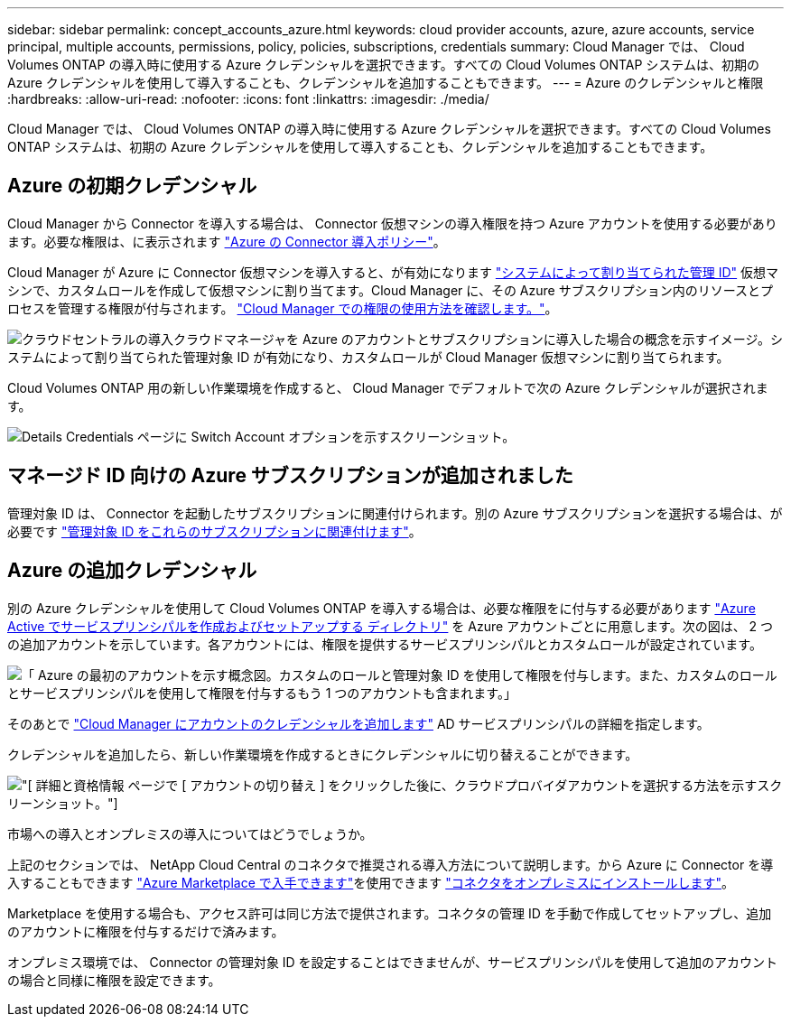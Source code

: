 ---
sidebar: sidebar 
permalink: concept_accounts_azure.html 
keywords: cloud provider accounts, azure, azure accounts, service principal, multiple accounts, permissions, policy, policies, subscriptions, credentials 
summary: Cloud Manager では、 Cloud Volumes ONTAP の導入時に使用する Azure クレデンシャルを選択できます。すべての Cloud Volumes ONTAP システムは、初期の Azure クレデンシャルを使用して導入することも、クレデンシャルを追加することもできます。 
---
= Azure のクレデンシャルと権限
:hardbreaks:
:allow-uri-read: 
:nofooter: 
:icons: font
:linkattrs: 
:imagesdir: ./media/


[role="lead"]
Cloud Manager では、 Cloud Volumes ONTAP の導入時に使用する Azure クレデンシャルを選択できます。すべての Cloud Volumes ONTAP システムは、初期の Azure クレデンシャルを使用して導入することも、クレデンシャルを追加することもできます。



== Azure の初期クレデンシャル

Cloud Manager から Connector を導入する場合は、 Connector 仮想マシンの導入権限を持つ Azure アカウントを使用する必要があります。必要な権限は、に表示されます https://mysupport.netapp.com/site/info/cloud-manager-policies["Azure の Connector 導入ポリシー"^]。

Cloud Manager が Azure に Connector 仮想マシンを導入すると、が有効になります https://docs.microsoft.com/en-us/azure/active-directory/managed-identities-azure-resources/overview["システムによって割り当てられた管理 ID"^] 仮想マシンで、カスタムロールを作成して仮想マシンに割り当てます。Cloud Manager に、その Azure サブスクリプション内のリソースとプロセスを管理する権限が付与されます。 link:reference_permissions.html#what-cloud-manager-does-with-azure-permissions["Cloud Manager での権限の使用方法を確認します。"]。

image:diagram_permissions_initial_azure.png["クラウドセントラルの導入クラウドマネージャを Azure のアカウントとサブスクリプションに導入した場合の概念を示すイメージ。システムによって割り当てられた管理対象 ID が有効になり、カスタムロールが Cloud Manager 仮想マシンに割り当てられます。"]

Cloud Volumes ONTAP 用の新しい作業環境を作成すると、 Cloud Manager でデフォルトで次の Azure クレデンシャルが選択されます。

image:screenshot_accounts_select_azure.gif["Details  Credentials ページに Switch Account オプションを示すスクリーンショット。"]



== マネージド ID 向けの Azure サブスクリプションが追加されました

管理対象 ID は、 Connector を起動したサブスクリプションに関連付けられます。別の Azure サブスクリプションを選択する場合は、が必要です link:task_adding_azure_accounts.html#associating-additional-azure-subscriptions-with-a-managed-identity["管理対象 ID をこれらのサブスクリプションに関連付けます"]。



== Azure の追加クレデンシャル

別の Azure クレデンシャルを使用して Cloud Volumes ONTAP を導入する場合は、必要な権限をに付与する必要があります link:task_adding_azure_accounts.html["Azure Active でサービスプリンシパルを作成およびセットアップする ディレクトリ"] を Azure アカウントごとに用意します。次の図は、 2 つの追加アカウントを示しています。各アカウントには、権限を提供するサービスプリンシパルとカスタムロールが設定されています。

image:diagram_permissions_multiple_azure.png["「 Azure の最初のアカウントを示す概念図。カスタムのロールと管理対象 ID を使用して権限を付与します。また、カスタムのロールとサービスプリンシパルを使用して権限を付与するもう 1 つのアカウントも含まれます。」"]

そのあとで link:task_adding_azure_accounts.html#adding-azure-accounts-to-cloud-manager["Cloud Manager にアカウントのクレデンシャルを追加します"] AD サービスプリンシパルの詳細を指定します。

クレデンシャルを追加したら、新しい作業環境を作成するときにクレデンシャルに切り替えることができます。

image:screenshot_accounts_switch_azure.gif["[ 詳細と資格情報 ] ページで [ アカウントの切り替え ] をクリックした後に、クラウドプロバイダアカウントを選択する方法を示すスクリーンショット。"]

.市場への導入とオンプレミスの導入についてはどうでしょうか。
****
上記のセクションでは、 NetApp Cloud Central のコネクタで推奨される導入方法について説明します。から Azure に Connector を導入することもできます link:task_launching_azure_mktp.html["Azure Marketplace で入手できます"]を使用できます link:task_installing_linux.html["コネクタをオンプレミスにインストールします"]。

Marketplace を使用する場合も、アクセス許可は同じ方法で提供されます。コネクタの管理 ID を手動で作成してセットアップし、追加のアカウントに権限を付与するだけで済みます。

オンプレミス環境では、 Connector の管理対象 ID を設定することはできませんが、サービスプリンシパルを使用して追加のアカウントの場合と同様に権限を設定できます。

****